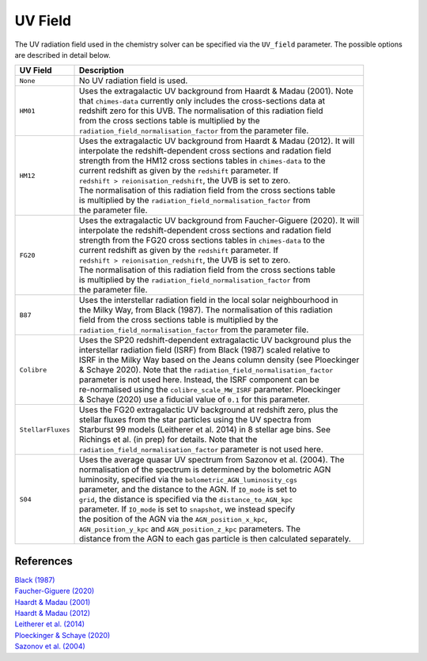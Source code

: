 .. CHIMES Driver UV Field
   Alexander Richings, 5th March 2020 

.. _ChimesDriverUVField_label:

UV Field
--------

The UV radiation field used in the chemistry solver can be specified via the ``UV_field`` parameter. The possible options are described in detail below. 

+-------------------------------------+------------------------------------------------------------------------------+
| UV Field                            | Description                                                                  |
+=====================================+==============================================================================+
| ``None``                            | | No UV radiation field is used.                                             |
|                                     |                                                                              |
+-------------------------------------+------------------------------------------------------------------------------+
| ``HM01``                            | | Uses the extragalactic UV background from Haardt & Madau (2001). Note      |
|                                     | | that ``chimes-data`` currently only includes the cross-sections data at    |
|                                     | | redshift zero for this UVB. The normalisation of this radiation field      |
|                                     | | from the cross sections table is multiplied by the                         |
|                                     | | ``radiation_field_normalisation_factor`` from the parameter file.          |
|                                     |                                                                              |
+-------------------------------------+------------------------------------------------------------------------------+
| ``HM12``                            | | Uses the extragalactic UV background from Haardt & Madau (2012). It will   |
|                                     | | interpolate the redshift-dependent cross sections and radation field       |
|                                     | | strength from the HM12 cross sections tables in ``chimes-data`` to the     |
|                                     | | current redshift as given by the ``redshift`` parameter. If                |
|                                     | | ``redshift > reionisation_redshift``, the UVB is set to zero.              |
|                                     | | The normalisation of this radiation field from the cross sections table    |
|                                     | | is multiplied by the ``radiation_field_normalisation_factor`` from         |
|                                     | | the parameter file.                                                        |
|                                     |                                                                              |
+-------------------------------------+------------------------------------------------------------------------------+
| ``FG20``                            | | Uses the extragalactic UV background from Faucher-Giguere (2020). It will  |
|                                     | | interpolate the redshift-dependent cross sections and radation field       |
|                                     | | strength from the FG20 cross sections tables in ``chimes-data`` to the     |
|                                     | | current redshift as given by the ``redshift`` parameter. If                |
|                                     | | ``redshift > reionisation_redshift``, the UVB is set to zero.              |
|                                     | | The normalisation of this radiation field from the cross sections table    |
|                                     | | is multiplied by the ``radiation_field_normalisation_factor`` from         |
|                                     | | the parameter file.                                                        |
|                                     |                                                                              |
+-------------------------------------+------------------------------------------------------------------------------+
| ``B87``                             | | Uses the interstellar radiation field in the local solar neighbourhood in  |
|                                     | | the Milky Way, from Black (1987). The normalisation of this radiation      |
|                                     | | field from the cross sections table is multiplied by the                   |
|                                     | | ``radiation_field_normalisation_factor`` from the parameter file.          |
|                                     |                                                                              |
+-------------------------------------+------------------------------------------------------------------------------+
| ``Colibre``                         | | Uses the SP20 redshift-dependent extragalactic UV background plus the      |
|                                     | | interstellar radiation field (ISRF) from Black (1987) scaled relative to   |
|                                     | | ISRF in the Milky Way based on the Jeans column density (see Ploeckinger   |
|                                     | | & Schaye 2020). Note that the ``radiation_field_normalisation_factor``     |
|                                     | | parameter is not used here. Instead, the ISRF component can be             |
|                                     | | re-normalised using the ``colibre_scale_MW_ISRF`` parameter. Ploeckinger   |
|                                     | | & Schaye (2020) use a fiducial value of ``0.1`` for this parameter.        |
|                                     |                                                                              |
+-------------------------------------+------------------------------------------------------------------------------+
| ``StellarFluxes``                   | | Uses the FG20 extragalactic UV background at redshift zero, plus the       |
|                                     | | stellar fluxes from the star particles using the UV spectra from           |
|                                     | | Starburst 99 models (Leitherer et al. 2014) in 8 stellar age bins. See     |
|                                     | | Richings et al. (in prep) for details. Note that the                       |
|                                     | | ``radiation_field_normalisation_factor`` parameter is not used here.       |
|                                     |                                                                              |
+-------------------------------------+------------------------------------------------------------------------------+
| ``S04``                             | | Uses the average quasar UV spectrum from Sazonov et al. (2004). The        |
|                                     | | normalisation of the spectrum is determined by the bolometric AGN          |
|                                     | | luminosity, specified via the ``bolometric_AGN_luminosity_cgs``            |
|                                     | | parameter, and the distance to the AGN. If ``IO_mode`` is set to           |
|                                     | | ``grid``, the distance is specified via the ``distance_to_AGN_kpc``        |
|                                     | | parameter. If ``IO_mode`` is set to ``snapshot``, we instead specify       |
|                                     | | the position of the AGN via the ``AGN_position_x_kpc``,                    |
|                                     | | ``AGN_position_y_kpc`` and ``AGN_position_z_kpc`` parameters. The          |
|                                     | | distance from the AGN to each gas particle is then calculated separately.  |
|                                     |                                                                              |
+-------------------------------------+------------------------------------------------------------------------------+

References
^^^^^^^^^^

| `Black (1987) <https://ui.adsabs.harvard.edu/abs/1987ASSL..134..731B>`_ 
| `Faucher-Giguere (2020) <https://ui.adsabs.harvard.edu/abs/2020MNRAS.493.1614F>`_ 
| `Haardt & Madau (2001) <https://ui.adsabs.harvard.edu/abs/2001cghr.confE..64H>`_ 
| `Haardt & Madau (2012) <https://ui.adsabs.harvard.edu/abs/2012ApJ...746..125H>`_ 
| `Leitherer et al. (2014) <https://ui.adsabs.harvard.edu/abs/2014ApJS..212...14L>`_ 
| `Ploeckinger & Schaye (2020) <https://ui.adsabs.harvard.edu/abs/2020arXiv200614322P/abstract>`_
| `Sazonov et al. (2004) <https://ui.adsabs.harvard.edu/abs/2004MNRAS.347..144S/abstract>`_

